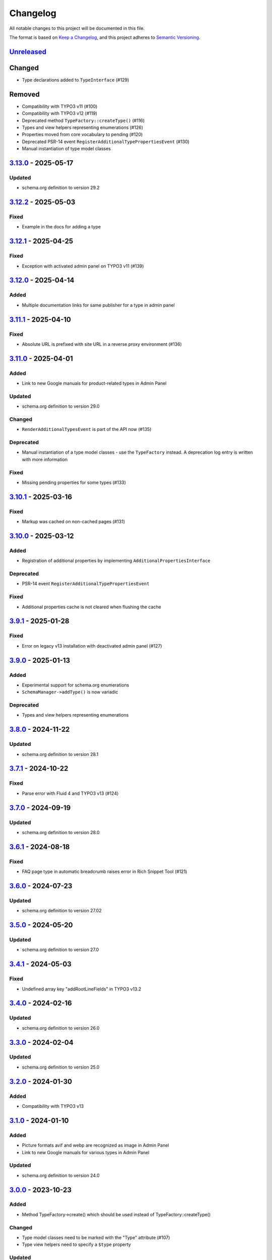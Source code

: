 .. _changelog:

Changelog
=========

All notable changes to this project will be documented in this file.

The format is based on `Keep a Changelog <https://keepachangelog.com/en/1.0.0/>`_\ , and this project adheres
to `Semantic Versioning <https://semver.org/spec/v2.0.0.html>`_.

`Unreleased <https://github.com/brotkrueml/schema/compare/v3.13.0...HEAD>`_
-------------------------------------------------------------------------------

Changed
-------


* Type declarations added to ``TypeInterface`` (#129)

Removed
-------


* Compatibility with TYPO3 v11 (#100)
* Compatibility with TYPO3 v12 (#119)
* Deprecated method ``TypeFactory::createType()`` (#116)
* Types and view helpers representing enumerations (#126)
* Properties moved from core vocabulary to pending (#120)
* Deprecated PSR-14 event ``RegisterAdditionalTypePropertiesEvent`` (#130)
* Manual instantiation of type model classes

`3.13.0 <https://github.com/brotkrueml/schema/compare/v3.12.2...v3.13.0>`_ - 2025-05-17
-------------------------------------------------------------------------------------------

Updated
^^^^^^^


* schema.org definition to version 29.2

`3.12.2 <https://github.com/brotkrueml/schema/compare/v3.12.1...v3.12.2>`_ - 2025-05-03
-------------------------------------------------------------------------------------------

Fixed
^^^^^


* Example in the docs for adding a type

`3.12.1 <https://github.com/brotkrueml/schema/compare/v3.12.0...v3.12.1>`_ - 2025-04-25
-------------------------------------------------------------------------------------------

Fixed
^^^^^


* Exception with activated admin panel on TYPO3 v11 (#139)

`3.12.0 <https://github.com/brotkrueml/schema/compare/v3.11.1...v3.12.0>`_ - 2025-04-14
-------------------------------------------------------------------------------------------

Added
^^^^^


* Multiple documentation links for same publisher for a type in admin panel

`3.11.1 <https://github.com/brotkrueml/schema/compare/v3.11.0...v3.11.1>`_ - 2025-04-10
-------------------------------------------------------------------------------------------

Fixed
^^^^^


* Absolute URL is prefixed with site URL in a reverse proxy environment (#136)

`3.11.0 <https://github.com/brotkrueml/schema/compare/v3.10.1...v3.11.0>`_ - 2025-04-01
-------------------------------------------------------------------------------------------

Added
^^^^^


* Link to new Google manuals for product-related types in Admin Panel

Updated
^^^^^^^


* schema.org definition to version 29.0

Changed
^^^^^^^


* ``RenderAdditionalTypesEvent`` is part of the API now (#135)

Deprecated
^^^^^^^^^^


* Manual instantiation of a type model classes - use the ``TypeFactory`` instead. A deprecation log entry is written with more information

Fixed
^^^^^


* Missing pending properties for some types (#133)

`3.10.1 <https://github.com/brotkrueml/schema/compare/v3.10.0...v3.10.1>`_ - 2025-03-16
-------------------------------------------------------------------------------------------

Fixed
^^^^^


* Markup was cached on non-cached pages (#131)

`3.10.0 <https://github.com/brotkrueml/schema/compare/v3.9.1...v3.10.0>`_ - 2025-03-12
------------------------------------------------------------------------------------------

Added
^^^^^


* Registration of additional properties by implementing ``AdditionalPropertiesInterface``

Deprecated
^^^^^^^^^^


* PSR-14 event ``RegisterAdditionalTypePropertiesEvent``

Fixed
^^^^^


* Additional properties cache is not cleared when flushing the cache

`3.9.1 <https://github.com/brotkrueml/schema/compare/v3.9.0...v3.9.1>`_ - 2025-01-28
----------------------------------------------------------------------------------------

Fixed
^^^^^


* Error on legacy v13 installation with deactivated admin panel (#127)

`3.9.0 <https://github.com/brotkrueml/schema/compare/v3.8.0...v3.9.0>`_ - 2025-01-13
----------------------------------------------------------------------------------------

Added
^^^^^


* Experimental support for schema.org enumerations
* ``SchemaManager->addType()`` is now variadic

Deprecated
^^^^^^^^^^


* Types and view helpers representing enumerations

`3.8.0 <https://github.com/brotkrueml/schema/compare/v3.7.1...v3.8.0>`_ - 2024-11-22
----------------------------------------------------------------------------------------

Updated
^^^^^^^


* schema.org definition to version 28.1

`3.7.1 <https://github.com/brotkrueml/schema/compare/v3.7.0...v3.7.1>`_ - 2024-10-22
----------------------------------------------------------------------------------------

Fixed
^^^^^


* Parse error with Fluid 4 and TYPO3 v13 (#124)

`3.7.0 <https://github.com/brotkrueml/schema/compare/v3.6.1...v3.7.0>`_ - 2024-09-19
----------------------------------------------------------------------------------------

Updated
^^^^^^^


* schema.org definition to version 28.0

`3.6.1 <https://github.com/brotkrueml/schema/compare/v3.6.0...v3.6.1>`_ - 2024-08-18
----------------------------------------------------------------------------------------

Fixed
^^^^^


* FAQ page type in automatic breadcrumb raises error in Rich Snippet Tool (#121)

`3.6.0 <https://github.com/brotkrueml/schema/compare/v3.5.0...v3.6.0>`_ - 2024-07-23
----------------------------------------------------------------------------------------

Updated
^^^^^^^


* schema.org definition to version 27.02

`3.5.0 <https://github.com/brotkrueml/schema/compare/v3.4.1...v3.5.0>`_ - 2024-05-20
----------------------------------------------------------------------------------------

Updated
^^^^^^^


* schema.org definition to version 27.0

`3.4.1 <https://github.com/brotkrueml/schema/compare/v3.4.0...v3.4.1>`_ - 2024-05-03
----------------------------------------------------------------------------------------

Fixed
^^^^^


* Undefined array key "addRootLineFields" in TYPO3 v13.2

`3.4.0 <https://github.com/brotkrueml/schema/compare/v3.3.0...v3.4.0>`_ - 2024-02-16
----------------------------------------------------------------------------------------

Updated
^^^^^^^


* schema.org definition to version 26.0

`3.3.0 <https://github.com/brotkrueml/schema/compare/v3.2.0...v3.3.0>`_ - 2024-02-04
----------------------------------------------------------------------------------------

Updated
^^^^^^^


* schema.org definition to version 25.0

`3.2.0 <https://github.com/brotkrueml/schema/compare/v3.1.0...v3.2.0>`_ - 2024-01-30
----------------------------------------------------------------------------------------

Added
^^^^^


* Compatibility with TYPO3 v13

`3.1.0 <https://github.com/brotkrueml/schema/compare/v3.0.0...v3.1.0>`_ - 2024-01-10
----------------------------------------------------------------------------------------

Added
^^^^^


* Picture formats avif and webp are recognized as image in Admin Panel
* Link to new Google manuals for various types in Admin Panel

Updated
^^^^^^^


* schema.org definition to version 24.0

`3.0.0 <https://github.com/brotkrueml/schema/compare/v2.11.0...v3.0.0>`_ - 2023-10-23
-----------------------------------------------------------------------------------------

Added
^^^^^


* Method TypeFactory->create() which should be used instead of TypeFactory::createType()

Changed
^^^^^^^


* Type model classes need to be marked with the "Type" attribute (#107)
* Type view helpers need to specify a ``$type`` property

Updated
^^^^^^^


* Links to Google manuals

Deprecated
^^^^^^^^^^


* TypeFactory::createType(), instead inject TypeFactory via DI and call create() method (#83)

Removed
^^^^^^^


* Compatibility with TYPO3 v10 (#73)
* Compatibility with PHP 7.4 and PHP 8.0
* Interface WebPageElementTypeInterface for marking web page element types

`2.11.0 <https://github.com/brotkrueml/schema/compare/v2.10.0...v2.11.0>`_ - 2023-10-19
-------------------------------------------------------------------------------------------

Updated
^^^^^^^


* schema.org definition to version 23.0

`2.10.0 <https://github.com/brotkrueml/schema/compare/v2.9.1...v2.10.0>`_ - 2023-07-21
------------------------------------------------------------------------------------------

Updated
^^^^^^^


* schema.org definition to version 22.0

`2.9.1 <https://github.com/brotkrueml/schema/compare/v2.9.0...v2.9.1>`_ - 2023-06-06
----------------------------------------------------------------------------------------

Fixed
^^^^^


* Custom page cache tags for schema page cache not considered (#115)

`2.9.0 <https://github.com/brotkrueml/schema/compare/v2.8.0...v2.9.0>`_ - 2023-06-02
----------------------------------------------------------------------------------------

Updated
^^^^^^^


* schema.org definition to version 21.0

Fixed
^^^^^


* Hidden pages were referenced in automatic generated breadcrumb (#114)
* Disabled pages in menu were referenced in automatic generated breadcrumb

`2.8.0 <https://github.com/brotkrueml/schema/compare/v2.7.2...v2.8.0>`_ - 2023-05-22
----------------------------------------------------------------------------------------

Updated
^^^^^^^


* schema.org definition to version 19.0

`2.7.2 <https://github.com/brotkrueml/schema/compare/v2.7.1...v2.7.2>`_ - 2023-04-26
----------------------------------------------------------------------------------------

Fixed
^^^^^


* Deprecation notice for items configuration in TCA select field in TYPO3 v12

`2.7.1 <https://github.com/brotkrueml/schema/compare/v2.7.0...v2.7.1>`_ - 2023-02-24
----------------------------------------------------------------------------------------

Fixed
^^^^^


* Avoid error when SchemaManager is called via view helpers in backend context (#108)

`2.7.0 <https://github.com/brotkrueml/schema/compare/v2.6.4...v2.7.0>`_ - 2023-02-14
----------------------------------------------------------------------------------------

Added
^^^^^


* Configuration option to allow only one breadcrumb list (#104)

`2.6.4 <https://github.com/brotkrueml/schema/compare/v2.6.3...v2.6.4>`_ - 2023-01-05
----------------------------------------------------------------------------------------

Fixed
^^^^^


* Avoid deprecation in admin panel for PHP 8.2

`2.6.3 <https://github.com/brotkrueml/schema/compare/v2.6.2...v2.6.3>`_ - 2022-12-09
----------------------------------------------------------------------------------------

Fixed
^^^^^


* "Cannot call constructor" error in admin panel with TYPO3 v12.1 (#103)

`2.6.2 <https://github.com/brotkrueml/schema/compare/v2.6.1...v2.6.2>`_ - 2022-11-15
----------------------------------------------------------------------------------------

Fixed
^^^^^


* "CacheManager can not be injected" error in custom functional tests when using typo3/testing-framework (#102)

`2.6.1 <https://github.com/brotkrueml/schema/compare/v2.6.0...v2.6.1>`_ - 2022-10-28
----------------------------------------------------------------------------------------

Fixed
^^^^^


* Rich Snippet Tool interprets FAQPage in breadcrumb wrong (#101)

`2.6.0 <https://github.com/brotkrueml/schema/compare/v2.5.2...v2.6.0>`_ - 2022-10-04
----------------------------------------------------------------------------------------

Added
^^^^^


* Compatibility with TYPO3 v12 (#99)

`2.5.2 <https://github.com/brotkrueml/schema/compare/v2.5.1...v2.5.2>`_ - 2022-09-02
----------------------------------------------------------------------------------------

Fixed
^^^^^


* Property with only @id as value not displayed in AdminPanel (#98)

`2.5.1 <https://github.com/brotkrueml/schema/compare/v2.5.0...v2.5.1>`_ - 2022-06-13
----------------------------------------------------------------------------------------

Security
^^^^^^^^


* Properly escape content

`2.5.0 <https://github.com/brotkrueml/schema/compare/v2.4.0...v2.5.0>`_ - 2022-05-18
----------------------------------------------------------------------------------------

Added
^^^^^


* Assign multiple values to one property via TypoScript

Fixed
^^^^^


* Usage of stdWrap in combination with a string property value in TypoScript configuration

`2.4.0 <https://github.com/brotkrueml/schema/compare/v2.3.0...v2.4.0>`_ - 2022-03-28
----------------------------------------------------------------------------------------

Updated
^^^^^^^


* schema.org definition to version 14.0

`2.3.0 <https://github.com/brotkrueml/schema/compare/v2.2.2...v2.3.0>`_ - 2022-02-28
----------------------------------------------------------------------------------------

Added
^^^^^


* Configuration option to exclude custom doktypes when automatically generating the breadcrumb (#84)
* Content Object (cObject) ``SCHEMA`` to add types via TypoScript (#88)
  Thanks to `Daniel Siepmann <https://daniel-siepmann.de/about-me.html>`_

`2.2.2 <https://github.com/brotkrueml/schema/compare/v2.2.1...v2.2.2>`_ - 2022-01-02
----------------------------------------------------------------------------------------

Fixed
^^^^^


* Empty property values in Admin Panel for multiple types

`2.2.1 <https://github.com/brotkrueml/schema/compare/v2.2.0...v2.2.1>`_ - 2021-11-20
----------------------------------------------------------------------------------------

Fixed
^^^^^


* Error in Admin Panel when a property has a URL as value without path

`2.2.0 <https://github.com/brotkrueml/schema/compare/v2.1.0...v2.2.0>`_ - 2021-11-17
----------------------------------------------------------------------------------------

Added
^^^^^


* Prioritisation of main entities (#77)

`2.1.0 <https://github.com/brotkrueml/schema/compare/v2.0.2...v2.1.0>`_ - 2021-10-19
----------------------------------------------------------------------------------------

Added
^^^^^


* List of available schema.org types in Configuration module (only TYPO3 v11+) (#74)

Fixed
^^^^^


* Type error in PaddingViewHelper with activated Admin Panel (#76)

`2.0.2 <https://github.com/brotkrueml/schema/compare/v2.0.1...v2.0.2>`_ - 2021-09-15
----------------------------------------------------------------------------------------

Fixed
^^^^^


* Display field "Type of web page" in page properties for noindex pages

`2.0.1 <https://github.com/brotkrueml/schema/compare/v2.0.0...v2.0.1>`_ - 2021-08-09
----------------------------------------------------------------------------------------

Fixed
^^^^^


* Avoid error in Rich Result Test when validating JSON-LD via Admin Panel

`2.0.0 <https://github.com/brotkrueml/schema/compare/v1.12.0...v2.0.0>`_ - 2021-08-01
-----------------------------------------------------------------------------------------

Added
^^^^^


* Node identifier and blank node identifier (#65, #67)
* Multiple types for a node (#64, #68)

Changed
^^^^^^^


* Context moved from http://schema.org to https://schema.org/ (#58)
* By default, markup is added to noindex pages, a configuration setting is available for deactivation (#60)

Fixed
^^^^^


* Custom doktypes greater than 199 are rendered in breadcrumb list

Removed
^^^^^^^


* Compatibility with TYPO3 v9 LTS (#41)
* Compatibility with PHP 7.2 and PHP 7.3 (#42)
* The PSR-14 event and signal for (de)activating the embedding of markup are removed (#60)
* Signal/slots in favour of PSR-14 events (#43)
* Deprecated methods AbstractType->isEmpty() and SchemaManager->setMainEntityOfWebPage() (#44)
* Deprecated class TypesProvider (#44)

`1.13.2 <https://github.com/brotkrueml/schema/compare/v1.13.1...v1.13.2>`_ - 2022-10-28
-------------------------------------------------------------------------------------------

Fixed
^^^^^


* Rich Snippet Tool interprets FAQPage in breadcrumb wrong (#101)

`1.13.1 <https://github.com/brotkrueml/schema/compare/v1.13.0...v1.13.1>`_ - 2022-06-13
-------------------------------------------------------------------------------------------

Security
^^^^^^^^


* Properly escape content

`1.13.0 <https://github.com/brotkrueml/schema/compare/v1.12.1...v1.13.0>`_ - 2022-03-28
-------------------------------------------------------------------------------------------

Updated
^^^^^^^


* schema.org definition to version 14.0

`1.12.1 <https://github.com/brotkrueml/schema/compare/v1.12.0...v1.12.1>`_ - 2021-08-09
-------------------------------------------------------------------------------------------

Fixed
^^^^^


* Avoid error in Rich Result Test when validating JSON-LD via Admin Panel

`1.12.0 <https://github.com/brotkrueml/schema/compare/v1.11.1...v1.12.0>`_ - 2021-07-07
-------------------------------------------------------------------------------------------

Updated
^^^^^^^


* schema.org definition to version 13.0

Changed
^^^^^^^


* Move from Structured Data Testing Tool to Schema Markup Validator in Admin Panel (#66)

Fixed
^^^^^


* PHP 8.0 issues
* Link images with extension in uppercase in Admin Panel (#69)
* Ignore an empty array for a property value when rendering JSON-LD

`1.11.1 <https://github.com/brotkrueml/schema/compare/v1.11.0...v1.11.1>`_ - 2021-04-06
-------------------------------------------------------------------------------------------

Fixed
^^^^^


* Add missing properties for types Pharmacy and Physician
* Allow value "0" in PropertyViewHelper

`1.11.0 <https://github.com/brotkrueml/schema/compare/v1.10.0...v1.11.0>`_ - 2021-03-10
-------------------------------------------------------------------------------------------

Updated
^^^^^^^


* schema.org definition to version 12.0 (#3)

`1.10.0 <https://github.com/brotkrueml/schema/compare/v1.9.0...v1.10.0>`_ - 2020-12-28
------------------------------------------------------------------------------------------

Added
^^^^^


* Compatibility with TYPO3 v11

Updated
^^^^^^^


* schema.org definition to version 11.01 (#3)

Changed
^^^^^^^


* Raise minimum required version to TYPO3 9.5.16

`1.9.0 <https://github.com/brotkrueml/schema/compare/v1.8.0...v1.9.0>`_ - 2020-09-08
----------------------------------------------------------------------------------------

Added
^^^^^


* Button in Admin Panel to verify structured data in Rich Result Test

Updated
^^^^^^^


* schema.org definition to version 10.0 (#3)

`1.8.0 <https://github.com/brotkrueml/schema/compare/v1.7.2...v1.8.0>`_ - 2020-07-08
----------------------------------------------------------------------------------------

Added
^^^^^


* Display schema markup of a page in the Admin Panel (#49)

`1.7.2 <https://github.com/brotkrueml/schema/compare/v1.7.1...v1.7.2>`_ - 2020-06-14
----------------------------------------------------------------------------------------

Fixed
^^^^^


* Remove usage of PHP 8.0 functions, as polyfill is not available in classic installation

`1.7.1 <https://github.com/brotkrueml/schema/compare/v1.7.0...v1.7.1>`_ - 2020-05-26
----------------------------------------------------------------------------------------

Fixed
^^^^^


* Generate types in view helpers inside "for" loop correctly (#52)

`1.7.0 <https://github.com/brotkrueml/schema/compare/v1.6.0...v1.7.0>`_ - 2020-04-22
----------------------------------------------------------------------------------------

Added
^^^^^


* Possibility to register additional schema types (#38)
* Introduce a TypeInterface for type models implementations
* Introduce a TypeFactory for creating type models (#48)

Updated
^^^^^^^


* schema.org definition to version 7.04 (#3)

Changed
^^^^^^^


* Decouple rendering of JSON-LD from AbstractType and SchemaManager
* Move decision about embedding markup into event listener
* Support only TYPO3 LTS versions

Deprecated
^^^^^^^^^^


* TypesProvider in favour of TypeRegistry (which now is a singleton)
* AbstractType->isEmpty()

`1.6.0 <https://github.com/brotkrueml/schema/compare/v1.5.2...v1.6.0>`_ - 2020-03-09
----------------------------------------------------------------------------------------

Added
^^^^^


* Possibility to register additional type properties (#36)
* Allow boolean property values which are mapped to http://schema.org/True / http://schema.org/False (#37)
* Add translations from Crowdin

Changed
^^^^^^^


* Adapt properties management in type models

`1.5.2 <https://github.com/brotkrueml/schema/compare/v1.5.1...v1.5.2>`_ - 2020-02-09
----------------------------------------------------------------------------------------

Fixed
^^^^^


* Correct sorting of rootline during automatic breadcrumb generation (#32)

`1.5.1 <https://github.com/brotkrueml/schema/compare/v1.5.0...v1.5.1>`_ - 2020-01-30
----------------------------------------------------------------------------------------

Fixed
^^^^^


* Remove doubled base URL in id of list item in BreadcrumbViewHelper (#31)

`1.5.0 <https://github.com/brotkrueml/schema/compare/v1.4.2...v1.5.0>`_ - 2020-01-22
----------------------------------------------------------------------------------------

Added
^^^^^


* Add Signal/PSR-14 event to decide about embedding of markup (#29)

Updated
^^^^^^^


* schema.org definition to version 6.0 (#3)

`1.4.2 <https://github.com/brotkrueml/schema/compare/v1.4.1...v1.4.2>`_ - 2019-12-13
----------------------------------------------------------------------------------------

Changed
^^^^^^^


* Remove middlewares in favour of aspects

Fixed
^^^^^


* Markup is not lost anymore when non-cached plugin on page (#27)
* Don't show special doktypes in BreadcrumbList (#28)

`1.4.1 <https://github.com/brotkrueml/schema/compare/v1.4.0...v1.4.1>`_ - 2019-12-01
----------------------------------------------------------------------------------------

Fixed
^^^^^


* Handle multiple items in mainEntity as array defined in WebPage correctly (#25)

Deprecated
^^^^^^^^^^


* SchemaManager->setMainEntityOfWebPage() in favour of SchemaManager->addMainEntityOfWebPage() (#25)

`1.4.0 <https://github.com/brotkrueml/schema/compare/v1.3.1...v1.4.0>`_ - 2019-11-23
----------------------------------------------------------------------------------------

Changed
^^^^^^^


* Multiple items in mainEntity of a WebPage (#25)

Updated
^^^^^^^


* schema.org definition to version 5.0 (#3)

`1.3.1 <https://github.com/brotkrueml/schema/compare/v1.3.0...v1.3.1>`_ - 2019-11-04
----------------------------------------------------------------------------------------

Changed
^^^^^^^


* Use Dependency Injection for TYPO3 v10 with fallback for v9

Fixed
^^^^^


* Type value of 0.00 is not rendered when used in view helper (#23)

`1.3.0 <https://github.com/brotkrueml/schema/compare/v1.2.0...v1.3.0>`_ - 2019-09-28
----------------------------------------------------------------------------------------

Added
^^^^^


* Configuration option for automatic embedding of a breadcrumb in pages (#20)
* Choice where to place markup: head or body section (#21)
* API for retrieving lists of types (#19)

`1.2.0 <https://github.com/brotkrueml/schema/compare/v1.1.0...v1.2.0>`_ - 2019-09-03
----------------------------------------------------------------------------------------

Added
^^^^^


* Don't embed schema markup when page should not be indexed by search engines (#18)
* Use @graph when multiple types on root level (#17)

Changed
^^^^^^^


* Use interface to identify a WebPage type model

`1.1.0 <https://github.com/brotkrueml/schema/compare/v1.0.0...v1.1.0>`_ - 2019-07-27
----------------------------------------------------------------------------------------

Added
^^^^^


* Support for TYPO3 10.0

Changed
^^^^^^^


* Set classes as final (where appropriate), adjust visibility of properties

`1.0.0 <https://github.com/brotkrueml/schema/compare/v0.9.0...v1.0.0>`_ - 2019-07-11
----------------------------------------------------------------------------------------

First stable release

Added
^^^^^


* Hint in documentation to XSD schema of view helpers

`0.9.0 <https://github.com/brotkrueml/schema/compare/v0.8.1...v0.9.0>`_ - 2019-07-10
----------------------------------------------------------------------------------------

Changed
^^^^^^^


* Rename method getProperties() to getPropertyNames() in AbstractType class

Fixed
^^^^^


* Allow null as property value (this is also the default value after instantiation of a type model)
* Do not render a property with an empty string

`0.8.1 <https://github.com/brotkrueml/schema/compare/v0.8.0...v0.8.1>`_ - 2019-07-09
----------------------------------------------------------------------------------------

Fixed
^^^^^


* Check, if given breadcrumb item is an array in BreadcrumbViewHelper

`0.8.0 <https://github.com/brotkrueml/schema/compare/v0.7.0...v0.8.0>`_ - 2019-07-09
----------------------------------------------------------------------------------------

Changed
^^^^^^^


* Add possibility to overwrite web page type in another language

`0.7.0 <https://github.com/brotkrueml/schema/compare/v0.6.0...v0.7.0>`_ - 2019-07-08
----------------------------------------------------------------------------------------

Added
^^^^^


* The mainEntity property can be set via the SchemaManager or the type view helpers (#14)

Changed
^^^^^^^


* Add conflict with extension brotkrueml/sdbreadcrumb

Fixed
^^^^^


* Type with only empty properties should be rendered (#15)

`0.6.0 <https://github.com/brotkrueml/schema/compare/v0.5.0...v0.6.0>`_ - 2019-07-04
----------------------------------------------------------------------------------------

Added
^^^^^


* Allow all numeric values as property value
* Initial documentation in reST format (#9)

`0.5.0 <https://github.com/brotkrueml/schema/compare/v0.4.0...v0.5.0>`_ - 2019-07-03
----------------------------------------------------------------------------------------

Added
^^^^^


* Add method for setting different properties at once for a type (#12)

Changed
^^^^^^^


* Check if at least one property of a type is filled (#13)
* Mark some methods as internal

`0.4.0 <https://github.com/brotkrueml/schema/compare/v0.3.0...v0.4.0>`_ - 2019-06-30
----------------------------------------------------------------------------------------

Added
^^^^^


* BreadcrumbLists can be handled by SchemaManager (#2)
* Possibility to assign the same property multiple times in a view helper (#8)

`0.3.0 <https://github.com/brotkrueml/schema/compare/v0.2.0...v0.3.0>`_ - 2019-06-29
----------------------------------------------------------------------------------------

Fixed
^^^^^


* Assigning multiple sub types in Fluid throwed error (#7)

`0.2.0 <https://github.com/brotkrueml/schema/compare/v0.1.0...v0.2.0>`_ - 2019-06-28
----------------------------------------------------------------------------------------

Added
^^^^^


* Specific type of WebPage can be selected in page properties (#1)

`0.1.0 <https://github.com/brotkrueml/schema/releases/tag/v0.1.0>`_ - 2019-06-25
------------------------------------------------------------------------------------

Initial release

Added
^^^^^


* API for adding schema.org vocabulary to a website
* View helpers for usage in Fluid templates
